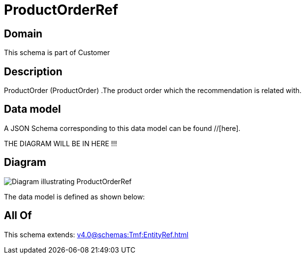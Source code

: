 = ProductOrderRef

[#domain]
== Domain

This schema is part of Customer

[#description]
== Description
ProductOrder (ProductOrder) .The product order which the recommendation is related with.


[#data_model]
== Data model

A JSON Schema corresponding to this data model can be found //[here].

THE DIAGRAM WILL BE IN HERE !!!

[#diagram]
== Diagram
image::Resource_ProductOrderRef.png[Diagram illustrating ProductOrderRef]


The data model is defined as shown below:


[#all_of]
== All Of

This schema extends: xref:v4.0@schemas:Tmf:EntityRef.adoc[]
